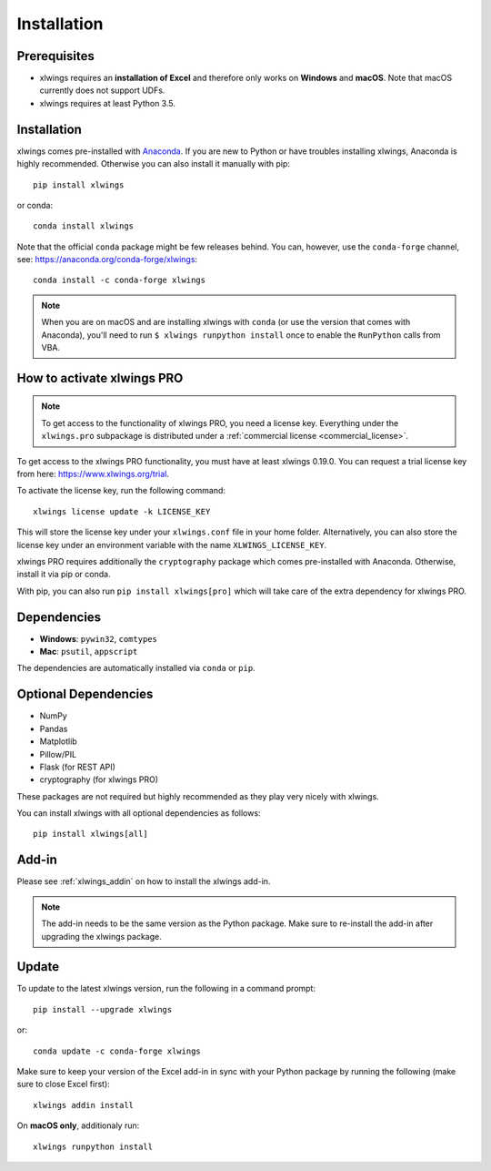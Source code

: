 .. _installation:

Installation
============

Prerequisites
-------------

* xlwings requires an **installation of Excel** and therefore only works on **Windows** and **macOS**. Note that macOS currently does not support UDFs.
* xlwings requires at least Python 3.5.

Installation
------------

xlwings comes pre-installed with `Anaconda <https://www.anaconda.com/distribution>`_. If you are new to Python or have troubles installing xlwings, Anaconda is highly recommended. Otherwise you can also install it manually with pip::

    pip install xlwings

or conda::

    conda install xlwings

Note that the official ``conda`` package might be few releases behind. You can, however, 
use the ``conda-forge`` channel, see: https://anaconda.org/conda-forge/xlwings::

  conda install -c conda-forge xlwings

.. note::
  When you are on macOS and are installing xlwings with ``conda`` (or use the version that comes with Anaconda),
  you'll need to run ``$ xlwings runpython install`` once to enable the ``RunPython`` calls from VBA.

How to activate xlwings PRO
---------------------------

.. note::
    To get access to the functionality of xlwings PRO, you need a license key. Everything under the ``xlwings.pro`` subpackage is distributed under a :ref:`commercial license <commercial_license>`.

To get access to the xlwings PRO functionality, you must have at least xlwings 0.19.0. You can request a trial license key from here: https://www.xlwings.org/trial.

To activate the license key, run the following command::

    xlwings license update -k LICENSE_KEY

This will store the license key under your ``xlwings.conf`` file in your home folder. Alternatively, you can also store the license key under an environment variable with the name ``XLWINGS_LICENSE_KEY``.

xlwings PRO requires additionally the ``cryptography`` package which comes pre-installed with Anaconda. Otherwise, install it via pip or conda.

With pip, you can also run ``pip install xlwings[pro]`` which will take care of the extra dependency for xlwings PRO.

Dependencies
------------

* **Windows**: ``pywin32``, ``comtypes``

* **Mac**: ``psutil``, ``appscript``

The dependencies are automatically installed via ``conda`` or ``pip``.

Optional Dependencies
---------------------

* NumPy
* Pandas
* Matplotlib
* Pillow/PIL
* Flask (for REST API)
* cryptography (for xlwings PRO)

These packages are not required but highly recommended as they play very nicely with xlwings.

You can install xlwings with all optional dependencies as follows::

    pip install xlwings[all]

Add-in
------

Please see :ref:`xlwings_addin` on how to install the xlwings add-in.

.. note::
   The add-in needs to be the same version as the Python package. Make sure to re-install the add-in after upgrading the xlwings package.

Update
------

To update to the latest xlwings version, run the following in a command prompt::

    pip install --upgrade xlwings

or::

    conda update -c conda-forge xlwings

Make sure to keep your version of the Excel add-in in sync with your Python package by running the following (make sure to close Excel first)::

    xlwings addin install

On **macOS only**, additionaly run::

    xlwings runpython install
